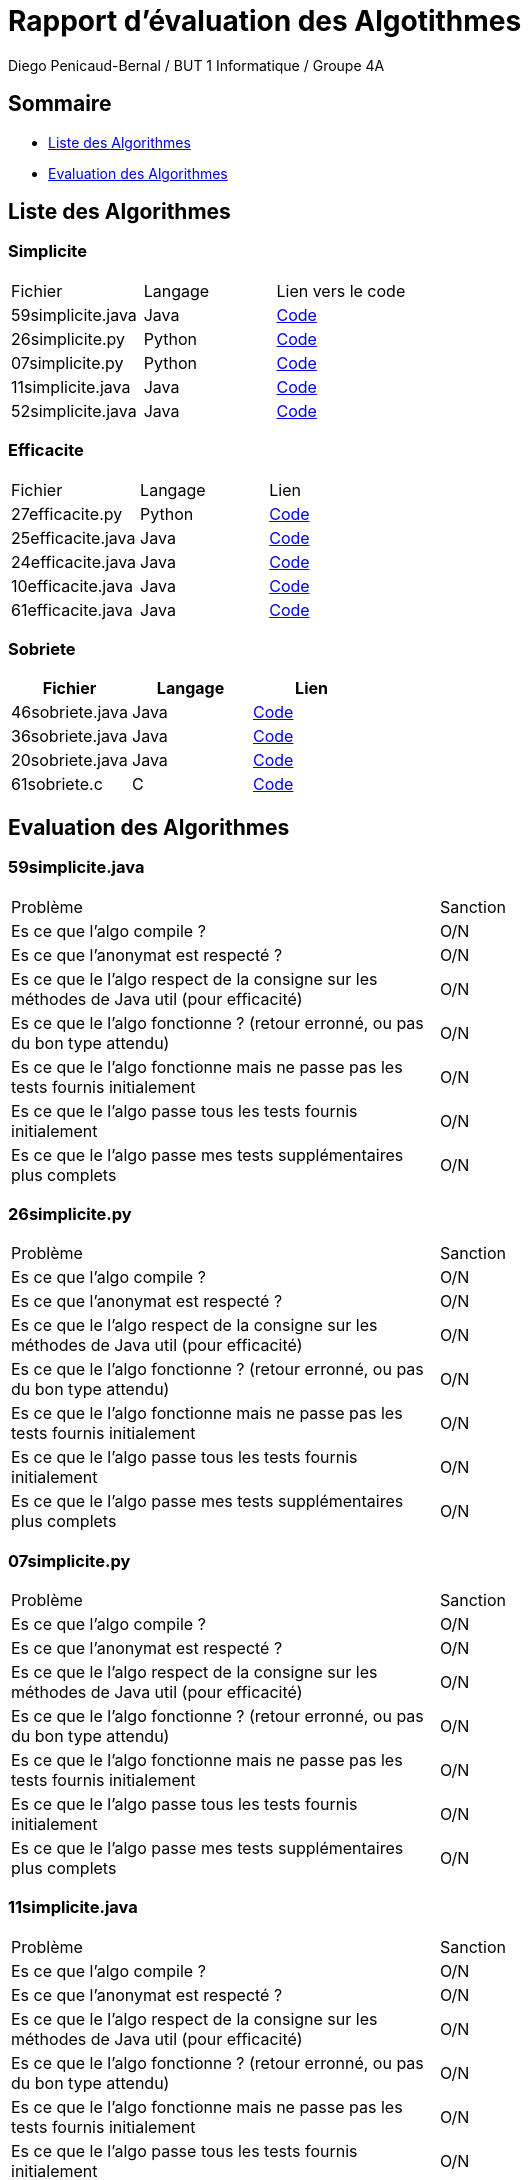 = Rapport d'évaluation des Algotithmes
:author: Diego Penicaud-Bernal / BUT 1 Informatique / Groupe 4A

== Sommaire

[.text]
* <<Liste des Algorithmes>>
* <<Evaluation des Algorithmes>>


== Liste des Algorithmes

=== Simplicite

|===
| Fichier | Langage | Lien vers le code
| 59simplicite.java | Java   | link:../analyse/59simplicite.java[Code]
| 26simplicite.py   | Python | link:../analyse/26simplicite.py[Code]
| 07simplicite.py   | Python | link:../analyse/07simplicite.py[Code]   
| 11simplicite.java | Java   | link:../analyse/11simplicite.java[Code]
| 52simplicite.java | Java   | link:../analyse/52simplicite.java[Code]
|===

=== Efficacite

|===
| Fichier | Langage | Lien
| 27efficacite.py   | Python | link:../analyse/27efficacite.py[Code]
| 25efficacite.java | Java   | link:../analyse/25efficacite.java[Code]
| 24efficacite.java | Java   | link:../analyse/24efficacite.java[Code]
| 10efficacite.java | Java   | link:../analyse/10efficacite.java[Code]
| 61efficacite.java | Java   | link:../analyse/61efficacite.java[Code]
|===

=== Sobriete

|===
| Fichier | Langage | Lien

| 46sobriete.java | Java | link:../analyse/46sobriete.java[Code]
| 36sobriete.java | Java | link:../analyse/36sobriete.java[Code]
| 20sobriete.java | Java | link:../analyse/20sobriete.java[Code]
| 61sobriete.c    | C    | link:../analyse/61sobriete.c[Code]

|===

== Evaluation des Algorithmes

=== 59simplicite.java

|===
| Problème | Sanction
| Es ce que l'algo compile ? | O/N
| Es ce que l'anonymat est respecté ? | O/N 
| Es ce que le l'algo respect de la consigne sur les méthodes de Java util (pour efficacité) | O/N
| Es ce que le l'algo fonctionne ? (retour erronné, ou pas du bon type attendu) | O/N
| Es ce que le l'algo fonctionne mais ne passe pas les tests fournis initialement | O/N
| Es ce que le l'algo passe tous les tests fournis initialement | O/N
| Es ce que le l'algo passe mes tests supplémentaires plus complets | O/N
|===

=== 26simplicite.py

|===
| Problème | Sanction
| Es ce que l'algo compile ? | O/N
| Es ce que l'anonymat est respecté ? | O/N 
| Es ce que le l'algo respect de la consigne sur les méthodes de Java util (pour efficacité) | O/N
| Es ce que le l'algo fonctionne ? (retour erronné, ou pas du bon type attendu) | O/N
| Es ce que le l'algo fonctionne mais ne passe pas les tests fournis initialement | O/N
| Es ce que le l'algo passe tous les tests fournis initialement | O/N
| Es ce que le l'algo passe mes tests supplémentaires plus complets | O/N
|===

=== 07simplicite.py

|===
| Problème | Sanction
| Es ce que l'algo compile ? | O/N
| Es ce que l'anonymat est respecté ? | O/N 
| Es ce que le l'algo respect de la consigne sur les méthodes de Java util (pour efficacité) | O/N
| Es ce que le l'algo fonctionne ? (retour erronné, ou pas du bon type attendu) | O/N
| Es ce que le l'algo fonctionne mais ne passe pas les tests fournis initialement | O/N
| Es ce que le l'algo passe tous les tests fournis initialement | O/N
| Es ce que le l'algo passe mes tests supplémentaires plus complets | O/N
|===

=== 11simplicite.java

|===
| Problème | Sanction
| Es ce que l'algo compile ? | O/N
| Es ce que l'anonymat est respecté ? | O/N 
| Es ce que le l'algo respect de la consigne sur les méthodes de Java util (pour efficacité) | O/N
| Es ce que le l'algo fonctionne ? (retour erronné, ou pas du bon type attendu) | O/N
| Es ce que le l'algo fonctionne mais ne passe pas les tests fournis initialement | O/N
| Es ce que le l'algo passe tous les tests fournis initialement | O/N
| Es ce que le l'algo passe mes tests supplémentaires plus complets | O/N
|===

=== 52simplicite.java

|===
| Problème | Sanction
| Es ce que l'algo compile ? | O/N
| Es ce que l'anonymat est respecté ? | O/N 
| Es ce que le l'algo respect de la consigne sur les méthodes de Java util (pour efficacité) | O/N
| Es ce que le l'algo fonctionne ? (retour erronné, ou pas du bon type attendu) | O/N
| Es ce que le l'algo fonctionne mais ne passe pas les tests fournis initialement | O/N
| Es ce que le l'algo passe tous les tests fournis initialement | O/N
| Es ce que le l'algo passe mes tests supplémentaires plus complets | O/N
|===

=== 27efficacite.py

|===
| Problème | Sanction
| Es ce que l'algo compile ? | O/N
| Es ce que l'anonymat est respecté ? | O/N 
| Es ce que le l'algo respect de la consigne sur les méthodes de Java util (pour efficacité) | O/N
| Es ce que le l'algo fonctionne ? (retour erronné, ou pas du bon type attendu) | O/N
| Es ce que le l'algo fonctionne mais ne passe pas les tests fournis initialement | O/N
| Es ce que le l'algo passe tous les tests fournis initialement | O/N
| Es ce que le l'algo passe mes tests supplémentaires plus complets | O/N
|===

=== 25efficacite.java

|===
| Problème | Sanction
| Es ce que l'algo compile ? | O/N
| Es ce que l'anonymat est respecté ? | O/N 
| Es ce que le l'algo respect de la consigne sur les méthodes de Java util (pour efficacité) | O/N
| Es ce que le l'algo fonctionne ? (retour erronné, ou pas du bon type attendu) | O/N
| Es ce que le l'algo fonctionne mais ne passe pas les tests fournis initialement | O/N
| Es ce que le l'algo passe tous les tests fournis initialement | O/N
| Es ce que le l'algo passe mes tests supplémentaires plus complets | O/N
|===

=== 24efficacite.java

|===
| Problème | Sanction
| Es ce que l'algo compile ? | O/N
| Es ce que l'anonymat est respecté ? | O/N 
| Es ce que le l'algo respect de la consigne sur les méthodes de Java util (pour efficacité) | O/N
| Es ce que le l'algo fonctionne ? (retour erronné, ou pas du bon type attendu) | O/N
| Es ce que le l'algo fonctionne mais ne passe pas les tests fournis initialement | O/N
| Es ce que le l'algo passe tous les tests fournis initialement | O/N
| Es ce que le l'algo passe mes tests supplémentaires plus complets | O/N
|===

=== 10efficacite.java

|===
| Problème | Sanction
| Es ce que l'algo compile ? | O/N
| Es ce que l'anonymat est respecté ? | O/N 
| Es ce que le l'algo respect de la consigne sur les méthodes de Java util (pour efficacité) | O/N
| Es ce que le l'algo fonctionne ? (retour erronné, ou pas du bon type attendu) | O/N
| Es ce que le l'algo fonctionne mais ne passe pas les tests fournis initialement | O/N
| Es ce que le l'algo passe tous les tests fournis initialement | O/N
| Es ce que le l'algo passe mes tests supplémentaires plus complets | O/N
|===

=== 61efficacite.java

|===
| Problème | Sanction
| Es ce que l'algo compile ? | O/N
| Es ce que l'anonymat est respecté ? | O/N 
| Es ce que le l'algo respect de la consigne sur les méthodes de Java util (pour efficacité) | O/N
| Es ce que le l'algo fonctionne ? (retour erronné, ou pas du bon type attendu) | O/N
| Es ce que le l'algo fonctionne mais ne passe pas les tests fournis initialement | O/N
| Es ce que le l'algo passe tous les tests fournis initialement | O/N
| Es ce que le l'algo passe mes tests supplémentaires plus complets | O/N
|===

=== 46sobriete.java

|===
| Problème | Sanction
| Es ce que l'algo compile ? | O/N
| Es ce que l'anonymat est respecté ? | O/N 
| Es ce que le l'algo respect de la consigne sur les méthodes de Java util (pour efficacité) | O/N
| Es ce que le l'algo fonctionne ? (retour erronné, ou pas du bon type attendu) | O/N
| Es ce que le l'algo fonctionne mais ne passe pas les tests fournis initialement | O/N
| Es ce que le l'algo passe tous les tests fournis initialement | O/N
| Es ce que le l'algo passe mes tests supplémentaires plus complets | O/N
|===

=== 36sobriete.java

|===
| Problème | Sanction
| Es ce que l'algo compile ? | O/N
| Es ce que l'anonymat est respecté ? | O/N 
| Es ce que le l'algo respect de la consigne sur les méthodes de Java util (pour efficacité) | O/N
| Es ce que le l'algo fonctionne ? (retour erronné, ou pas du bon type attendu) | O/N
| Es ce que le l'algo fonctionne mais ne passe pas les tests fournis initialement | O/N
| Es ce que le l'algo passe tous les tests fournis initialement | O/N
| Es ce que le l'algo passe mes tests supplémentaires plus complets | O/N
|===

=== 20sobriete.java

|===
| Problème | Sanction
| Es ce que l'algo compile ? | O/N
| Es ce que l'anonymat est respecté ? | O/N 
| Es ce que le l'algo respect de la consigne sur les méthodes de Java util (pour efficacité) | O/N
| Es ce que le l'algo fonctionne ? (retour erronné, ou pas du bon type attendu) | O/N
| Es ce que le l'algo fonctionne mais ne passe pas les tests fournis initialement | O/N
| Es ce que le l'algo passe tous les tests fournis initialement | O/N
| Es ce que le l'algo passe mes tests supplémentaires plus complets | O/N
|===

=== 61sobriete.c

|===
| Problème | Sanction
| Es ce que l'algo compile ? | O/N
| Es ce que l'anonymat est respecté ? | O/N 
| Es ce que le l'algo respect de la consigne sur les méthodes de Java util (pour efficacité) | O/N
| Es ce que le l'algo fonctionne ? (retour erronné, ou pas du bon type attendu) | O/N
| Es ce que le l'algo fonctionne mais ne passe pas les tests fournis initialement | O/N
| Es ce que le l'algo passe tous les tests fournis initialement | O/N
| Es ce que le l'algo passe mes tests supplémentaires plus complets | O/N
|===
